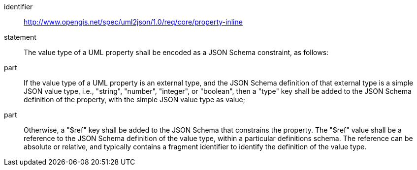 [requirement]
====
[%metadata]
identifier:: http://www.opengis.net/spec/uml2json/1.0/req/core/property-inline
statement:: The value type of a UML property shall be encoded as a JSON Schema constraint, as follows:
part:: If the value type of a UML property is an external type, and the JSON Schema definition of that external type is a simple JSON value type, i.e., "string", "number", "integer", or "boolean", then a "type" key shall be added to the JSON Schema definition of the property, with the simple JSON value type as value;
part:: Otherwise, a "$ref" key shall be added to the JSON Schema that constrains the property. The "$ref" value shall be a reference to the JSON Schema definition of the value type, within a particular definitions schema. The reference can be absolute or relative, and typically contains a fragment identifier to identify the definition of the value type.

====